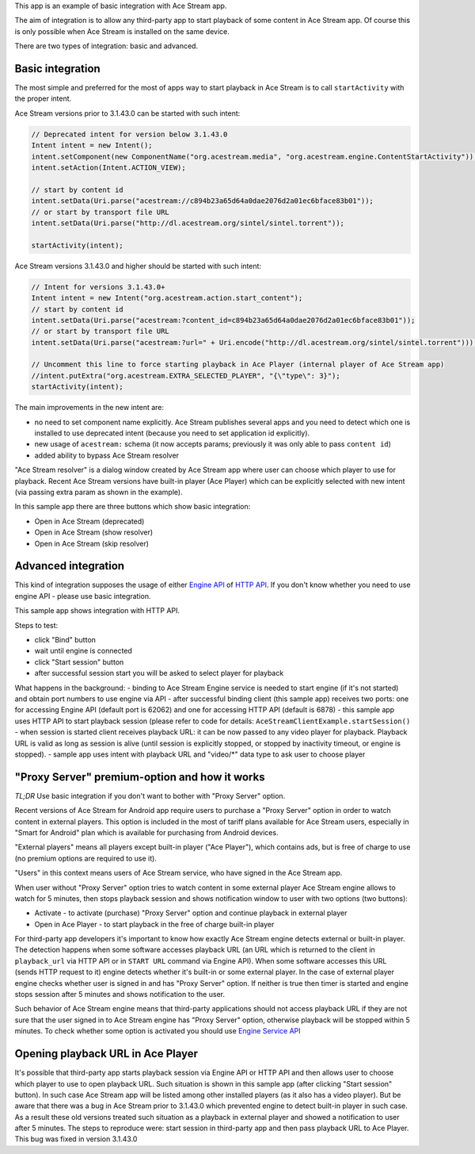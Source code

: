 This app is an example of basic integration with Ace Stream app.

The aim of integration is to allow any third-party app to start playback of some content in Ace Stream app. Of course this is only possible when Ace Stream is installed on the same device.

There are two types of integration: basic and advanced.

Basic integration
-----------------

The most simple and preferred for the most of apps way to start playback in Ace Stream is to call ``startActivity`` with the proper intent.

Ace Stream versions prior to 3.1.43.0 can be started with such intent:

.. code-block:: java

    // Deprecated intent for version below 3.1.43.0
    Intent intent = new Intent();
    intent.setComponent(new ComponentName("org.acestream.media", "org.acestream.engine.ContentStartActivity"));
    intent.setAction(Intent.ACTION_VIEW);

    // start by content id
    intent.setData(Uri.parse("acestream://c894b23a65d64a0dae2076d2a01ec6bface83b01"));
    // or start by transport file URL
    intent.setData(Uri.parse("http://dl.acestream.org/sintel/sintel.torrent"));

    startActivity(intent);

Ace Stream versions 3.1.43.0 and higher should be started with such intent:

.. code-block:: java

    // Intent for versions 3.1.43.0+
    Intent intent = new Intent("org.acestream.action.start_content");
    // start by content id
    intent.setData(Uri.parse("acestream:?content_id=c894b23a65d64a0dae2076d2a01ec6bface83b01"));
    // or start by transport file URL
    intent.setData(Uri.parse("acestream:?url=" + Uri.encode("http://dl.acestream.org/sintel/sintel.torrent")));

    // Uncomment this line to force starting playback in Ace Player (internal player of Ace Stream app)
    //intent.putExtra("org.acestream.EXTRA_SELECTED_PLAYER", "{\"type\": 3}");
    startActivity(intent);


The main improvements in the new intent are:

- no need to set component name explicitly. Ace Stream publishes several apps and you need to detect which one is installed to use deprecated intent (because you need to set application id explicitly).
- new usage of ``acestream:`` schema (it now accepts params; previously it was only able to pass ``content id``)
- added ability to bypass Ace Stream resolver

"Ace Stream resolver" is a dialog window created by Ace Stream app where user can choose which player to use for playback. Recent Ace Stream versions have built-in player (Ace Player) which can be explicitly selected with new intent (via passing extra param as shown in the example).

In this sample app there are three buttons which show basic integration:

- Open in Ace Stream (deprecated)
- Open in Ace Stream (show resolver)
- Open in Ace Stream (skip resolver)


Advanced integration
--------------------

This kind of integration supposes the usage of either `Engine API <http://wiki.acestream.org/wiki/index.php/Engine_API>`_ of `HTTP API <http://wiki.acestream.org/wiki/index.php/Engine_HTTP_API>`_. If you don't know whether you need to use engine API - please use basic integration.

This sample app shows integration with HTTP API.

Steps to test:

- click "Bind" button
- wait until engine is connected
- click "Start session" button
- after successful session start you will be asked to select player for playback

What happens in the background:
- binding to Ace Stream Engine service is needed to start engine (if it's not started) and obtain port numbers to use engine via API
- after successful binding client (this sample app) receives two ports: one for accessing Engine API (default port is 62062) and one for accessing HTTP API (default is 6878)
- this sample app uses HTTP API to start playback session (please refer to code for details: ``AceStreamClientExample.startSession()``
- when session is started client receives playback URL: it can be now passed to any video player for playback. Playback URL is valid as long as session is alive (until session is explicitly stopped, or stopped by inactivity timeout, or engine is stopped).
- sample app uses intent with playback URL and "video/\*" data type to ask user to choose player


"Proxy Server" premium-option and how it works
----------------------------------------------

`TL;DR`
Use basic integration if you don't want to bother with "Proxy Server" option.

Recent versions of Ace Stream for Android app require users to purchase a "Proxy Server" option in order to watch content in external players. This option is included in the most of tariff plans available for Ace Stream users, especially in "Smart for Android" plan which is available for purchasing from Android devices.

"External players" means all players except built-in player ("Ace Player"), which contains ads, but is free of charge to use (no premium options are required to use it).

"Users" in this context means users of Ace Stream service, who have signed in the Ace Stream app.

When user without "Proxy Server" option tries to watch content in some external player Ace Stream engine allows to watch for 5 minutes, then stops playback session and shows notification window to user with two options (two buttons):

- Activate - to activate (purchase) "Proxy Server" option and continue playback in external player
- Open in Ace Player - to start playback in the free of charge built-in player

For third-party app developers it's important to know how exactly Ace Stream engine detects external or built-in player. The detection happens when some software accesses playback URL (an URL which is returned to the client in ``playback_url`` via HTTP API or in ``START URL`` command via Engine API). When some software accesses this URL (sends HTTP request to it) engine detects whether it's built-in or some external player. In the case of external player engine checks whether user is signed in and has "Proxy Server" option. If neither is true then timer is started and engine stops session after 5 minutes and shows notification to the user.

Such behavior of Ace Stream engine means that third-party applications should not access playback URL if they are not sure that the user signed in to Ace Stream engine has "Proxy Server" option, otherwise playback will be stopped within 5 minutes. To check whether some option is activated you should use `Engine Service API <http://wiki.acestream.org/wiki/index.php/Engine_Service_API>`_


Opening playback URL in Ace Player
----------------------------------

It's possible that third-party app starts playback session via Engine API or HTTP API and then allows user to choose which player to use to open playback URL. Such situation is shown in this sample app (after clicking "Start session" button). In such case Ace Stream app will be listed among other installed players (as it also has a video player). But be aware that there was a bug in Ace Stream prior to 3.1.43.0 which prevented engine to detect built-in player in such case. As a result these old versions treated such situation as a playback in external player and showed a notification to user after 5 minutes. The steps to reproduce were: start session in third-party app and then pass playback URL to Ace Player. This bug was fixed in version 3.1.43.0
